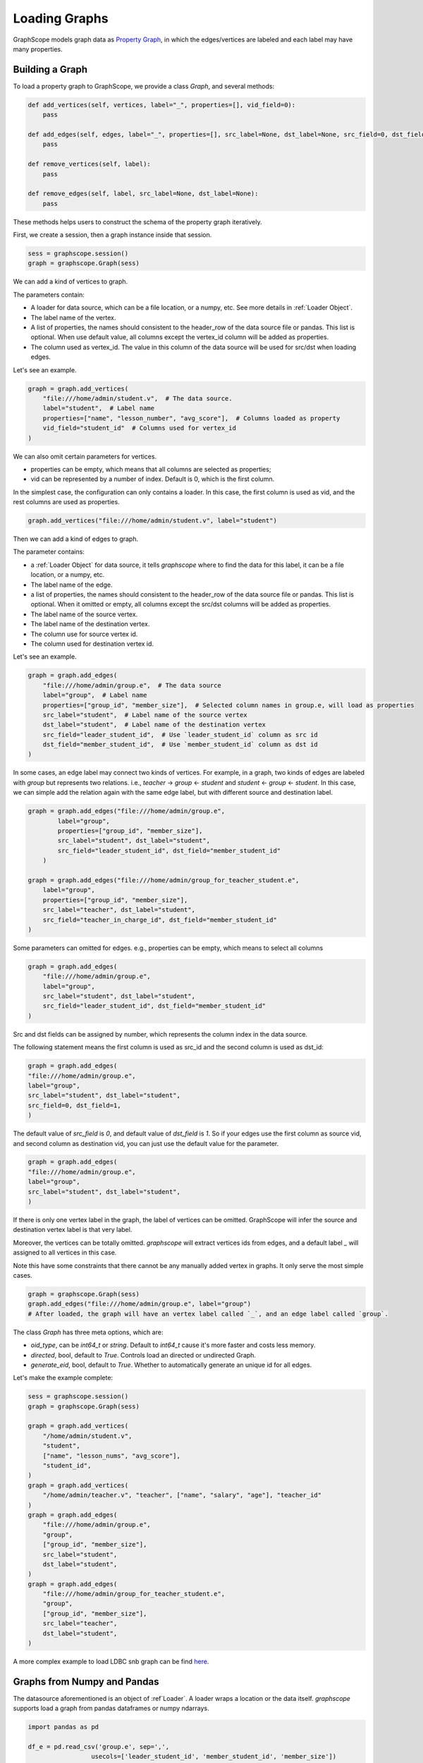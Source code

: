.. _loading_graphs:

Loading Graphs
==============

GraphScope models graph data as 
`Property Graph <https://github.com/tinkerpop/blueprints/wiki/Property-Graph-Model>`_,
in which the edges/vertices are labeled and each label may have many properties.

Building a Graph
-------------------------

To load a property graph to GraphScope, we provide a class `Graph`, and several methods:

.. code:: python

    def add_vertices(self, vertices, label="_", properties=[], vid_field=0):
        pass

    def add_edges(self, edges, label="_", properties=[], src_label=None, dst_label=None, src_field=0, dst_field=1):
        pass

    def remove_vertices(self, label):
        pass

    def remove_edges(self, label, src_label=None, dst_label=None):
        pass

These methods helps users to construct the schema of the property graph iteratively.

First, we create a session, then a graph instance inside that session.

.. code:: python

    sess = graphscope.session()
    graph = graphscope.Graph(sess)


We can add a kind of vertices to graph.

The parameters contain:

- A loader for data source, which can be a file location, or a numpy, etc. See more details in :ref:`Loader Object`.
- The label name of the vertex.
- A list of properties, the names should consistent to the header_row of the data source file or pandas. This list is optional. When use default value, all columns except the vertex_id column will be added as properties.
- The column used as vertex_id. The value in this column of the data source will be used for src/dst when loading edges.

Let's see an example.

.. code:: python

    graph = graph.add_vertices(
        "file:///home/admin/student.v",  # The data source.
        label="student",  # Label name
        properties=["name", "lesson_number", "avg_score"],  # Columns loaded as property
        vid_field="student_id"  # Columns used for vertex_id
    )


We can also omit certain parameters for vertices.

- properties can be empty, which means that all columns are selected as properties;
- vid can be represented by a number of index. Default is 0, which is the first column.

In the simplest case, the configuration can only contains a loader. In this case, the first column
is used as vid, and the rest columns are used as properties.


.. code:: python

    graph.add_vertices("file:///home/admin/student.v", label="student")


Then we can add a kind of edges to graph.

The parameter contains:

- a :ref:`Loader Object` for data source, it tells `graphscope` where to find the data for this label, it can be a file location, or a numpy, etc.
- The label name of the edge.
- a list of properties, the names should consistent to the header_row of the data source file or pandas. This list is optional. When it omitted or empty, all columns except the src/dst columns will be added as properties.
- The label name of the source vertex.
- The label name of the destination vertex.
- The column use for source vertex id.
- The column used for destination vertex id.

Let's see an example.

.. code:: python

    graph = graph.add_edges(
        "file:///home/admin/group.e",  # The data source
        label="group",  # Label name
        properties=["group_id", "member_size"],  # Selected column names in group.e, will load as properties
        src_label="student",  # Label name of the source vertex
        dst_label="student",  # Label name of the destination vertex
        src_field="leader_student_id",  # Use `leader_student_id` column as src id
        dst_field="member_student_id",  # Use `member_student_id` column as dst id
    )


In some cases, an edge label may connect two kinds of vertices. For example, in a
graph, two kinds of edges are labeled with `group` but represents two relations.
i.e., `teacher` -> `group` <- `student` and `student` <- `group` <- `student`. 
In this case, we can simple add the relation again with the same edge label,
but with different source and destination label.


.. code:: python

    graph = graph.add_edges("file:///home/admin/group.e",
            label="group",
            properties=["group_id", "member_size"],
            src_label="student", dst_label="student",
            src_field="leader_student_id", dst_field="member_student_id"
        )

    graph = graph.add_edges("file:///home/admin/group_for_teacher_student.e",
        label="group",
        properties=["group_id", "member_size"],
        src_label="teacher", dst_label="student",
        src_field="teacher_in_charge_id", dst_field="member_student_id"
    )

.. It is worth noting that for several configurations in the side `Label`, 
.. the attributes should be the same in number and type, and preferably 
.. have the same name, because the data of the same `Label` will be put into one Table, 
.. and the attribute names will uses the names specified by the first configuration.

Some parameters can omitted for edges.
e.g., properties can be empty, which means to select all columns

.. code:: python

    graph = graph.add_edges(
        "file:///home/admin/group.e",
        label="group",
        src_label="student", dst_label="student",
        src_field="leader_student_id", dst_field="member_student_id"
    )

Src and dst fields can be assigned by number, which represents the column index
in the data source.

The following statement means the first column is used as src_id and the second column is used as dst_id:

.. code:: python

    graph = graph.add_edges(
    "file:///home/admin/group.e",
    label="group",
    src_label="student", dst_label="student",
    src_field=0, dst_field=1,
    )

The default value of `src_field` is `0`, and default value of `dst_field` is `1`.
So if your edges use the first column as source vid, and second column as destination vid,
you can just use the default value for the parameter.

.. code:: python

    graph = graph.add_edges(
    "file:///home/admin/group.e",
    label="group",
    src_label="student", dst_label="student",
    )

If there is only one vertex label in the graph, the label of vertices can be omitted.
GraphScope will infer the source and destination vertex label is that very label.

.. code:: python
    graph = graphscope.Graph(sess)
    graph = graph.add_vertices("file:///home/admin/student.v", label="student")
    graph = graph.add_edges("file:///home/admin/group.e", label="group")
    # GraphScope will assign `src_label` and `dst_label` to `student` automatically.


Moreover, the vertices can be totally omitted.
`graphscope` will extract vertices ids from edges, and a default label `_` will assigned 
to all vertices in this case.

Note this have some constraints that there cannot be any manually added vertex in graphs.
It only serve the most simple cases.

.. code:: python

    graph = graphscope.Graph(sess)
    graph.add_edges("file:///home/admin/group.e", label="group")
    # After loaded, the graph will have an vertex label called `_`, and an edge label called `group`.


The class `Graph` has three meta options, which are:

- `oid_type`, can be `int64_t` or `string`. Default to `int64_t` cause it's more faster and costs less memory.
- `directed`, bool, default to `True`. Controls load an directed or undirected Graph.
- `generate_eid`, bool, default to `True`. Whether to automatically generate an unique id for all edges.


Let's make the example complete:

.. code:: python

    sess = graphscope.session()
    graph = graphscope.Graph(sess)
    
    graph = graph.add_vertices(
        "/home/admin/student.v",
        "student",
        ["name", "lesson_nums", "avg_score"],
        "student_id",
    )
    graph = graph.add_vertices(
        "/home/admin/teacher.v", "teacher", ["name", "salary", "age"], "teacher_id"
    )
    graph = graph.add_edges(
        "file:///home/admin/group.e",
        "group",
        ["group_id", "member_size"],
        src_label="student",
        dst_label="student",
    )
    graph = graph.add_edges(
        "file:///home/admin/group_for_teacher_student.e",
        "group",
        ["group_id", "member_size"],
        src_label="teacher",
        dst_label="student",
    )

A more complex example to load LDBC snb graph can be find `here <https://github.com/alibaba/GraphScope/blob/main/python/graphscope/dataset/ldbc.py>`_.


Graphs from Numpy and Pandas
----------------------------

The datasource aforementioned is an object of :ref`Loader`. A loader wraps
a location or the data itself. `graphscope` supports load a graph
from pandas dataframes or numpy ndarrays.

.. code:: python

    import pandas as pd

    df_e = pd.read_csv('group.e', sep=',',
                     usecols=['leader_student_id', 'member_student_id', 'member_size'])

    df_v = pd.read_csv('student.v', sep=',', usecols=['student_id', 'lesson_nums', 'avg_score'])

    # use a dataframe as datasource, properties omitted, col_0/col_1 will be used as src/dst by default.
    # (for vertices, col_0 will be used as vertex_id by default)
    graph = graphscope.Graph(sess).add_vertices(df_v).add_edges(df_e)


Or load from numpy ndarrays

.. code:: python

    import numpy

    array_e = [df_e[col].values for col in ['leader_student_id', 'member_student_id', 'member_size']]
    array_v = [df_v[col].values for col in ['student_id', 'lesson_nums', 'avg_score']]

    graph = graphscope.Graph(sess).add_vertices(array_v).add_edges(array_e)


Graphs from Given Location
--------------------------

When a loader wraps a location, it may only contains a str.
The string follows the standard of URI. When receiving a request for loading graph
from a location, `graphscope` will parse the URI and invoke corresponding loader
according to the schema.

Currently, `graphscope` supports loaders for `local`, `s3`, `oss`, `hdfs`:
Data is loaded by `libvineyard <https://github.com/alibaba/libvineyard>`_ , `libvineyard` takes advantage
of `fsspec <https://github.com/intake/filesystem_spec>`_ to resolve specific scheme and formats.
Any additional specific configurations can be passed in kwargs of `Loader`, and these configurations will
directly be passed to corresponding storage class. Like `host` and `port` to `HDFS`, or `access-id`, `secret-access-key` to `oss` or `s3`.

.. code:: python

    from graphscope.framework.loader import Loader

    ds1 = Loader("file:///var/datafiles/group.e")
    ds2 = Loader("oss://graphscope_bucket/datafiles/group.e", key='access-id', secret='secret-access-key', endpoint='oss-cn-hangzhou.aliyuncs.com')
    ds3 = Loader("hdfs://datafiles/group.e", host='localhost', port='9000', extra_conf={'conf1': 'value1'})
    d34 = Loader("s3://datafiles/group.e", key='access-id', secret='secret-access-key', client_kwargs={'region_name': 'us-east-1'})

User can implement customized driver to support additional data sources. Take `ossfs <https://github.com/alibaba/libvineyard/blob/main/modules/io/adaptors/ossfs.py>`_ as an example, User need to subclass `AbstractFileSystem`, which
is used as resolve to specific protocol scheme, and `AbstractBufferFile` to do read and write.
The only methods user need to override is ``_upload_chunk``,
``_initiate_upload`` and ``_fetch_range``. In the end user need to use ``fsspec.register_implementation('protocol_name', 'protocol_file_system')`` to register corresponding resolver.


Understand the lazy evaluation of graph.
---------------------------------------

Graphs in GraphScope are not loaded until used.
When we say **used**, we means that anything related to the remote is touched, such as
the `key` of the graph, the `vineyard_id`, the complete schema with data types, or
applications is quering the query, etc.

When building graph iteratively, graph itself will store some basic schema, user are free to
inspect the basic schema without trigger the loading process by `print(graph)`.
Let's see an example:

.. code:: python

    sess = graphscope.session()
    graph = graphscope.Graph(sess)

    graph = graph.add_vertices("/home/admin/student.v", "student")
    graph = graph.add_edges( "file:///home/admin/group.e", "group", src_label="student", dst_label="student")
    # This will not actually load the graph.
    print(graph)
    # But these will load the graph, cause more detailed information can only be known after loading.
    print(graph.key)
    print(graph.schema)
    graphscope.sssp(graph, src=6)
    # call `loaded` also will automatically load the graph.
    assert graph.loaded() == True


Thanks to the lazy evaluation of graph loading, we can remove some vertices or edges before the actually loading,
but we cannot remove after the graph is loaded.

.. code:: python

    sess = graphscope.session()
    graph = graphscope.Graph(sess)

    graph = graph.add_vertices("/home/admin/student.v", "student")
    graph = graph.add_vertices( "/home/admin/teacher.v", "teacher")
    graph = graph.add_edges("file:///home/admin/group.e", "group", src_label="student", dst_label="student")
    graph = graph.add_edges("file:///home/admin/group_for_teacher_student.e", "group", src_label="teacher", dst_label="student")

    # inspect the schema without loading
    print(graph)

    # the related edge must be removed before an vertex is removed.
    # graph = graph.remove_vertices("teacher")  # Error, cause some edges is rely on that vertex.

    # src_label and dst_label is used to filter edges. When not specified, means remove the edge label entirely.
    graph = graph.remove_edges("group", src_label="teacher", dst_label="student")

    # Now we can remove the vertex
    graph = graph.remove_vertices("teacher")

    print(graph)

    # Trigger the loading.
    print(graph.key)

    # Now the remove is forbidden.
    # graph = graph.remove_edges("group")


But we can add more vertices and edges to a loaded graph.
The adding is also lazy evaluated, so we can even remove unprocessed vertices and edges.

.. code:: python

    sess = graphscope.session()
    graph = graphscope.Graph(sess)

    graph = graph.add_vertices("/home/admin/student.v", "student")
    graph = graph.add_edges("file:///home/admin/group.e", "group", src_label="student", dst_label="student")

    print(graph.key)  # trigger the loading

    # Add more vertices and edges to a loaded graph.

    graph = graph.add_vertices("/home/admin/teacher.v", "teacher")

    graph = graph.add_edges("file:///home/admin/group_for_teacher_student.e", "group", src_label="teacher", dst_label="student")

    print(graph)  # does not trigger the loading.

    # So we can remove unprocessed vertices or edges
    graph = graph.remove_edges("group", src_label="teacher", dst_label="student")
    graph = graph.remove_vertices("teacher")

    # But cannot remove the labels that are in loaded graph.
    # graph = graph.remove_edges("group", src_label="student", dst_label="student")